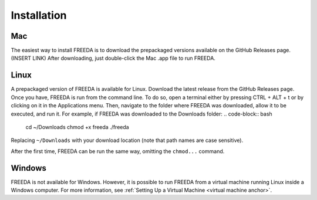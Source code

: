 Installation
============

Mac
---

The easiest way to install FREEDA is to download the prepackaged versions available on the GitHub Releases page. (INSERT LINK) After downloading, just double-click the Mac .app file to run FREEDA.

Linux
-----

A prepackaged version of FREEDA is available for Linux. Download the latest release from the GitHub Releases page. Once you have, FREEDA is run from the command line. To do so, open a terminal either by pressing CTRL + ALT + t or by clicking on it in the Applications menu. Then, navigate to the folder where FREEDA was downloaded, allow it to be executed, and run it. For example, if FREEDA was downloaded to the Downloads folder:
.. code-block:: bash

    cd ~/Downloads
    chmod +x freeda
    ./freeda

Replacing ``~/Downloads`` with your download location (note that path names are case sensitive).

After the first time, FREEDA can be run the same way, omitting the ``chmod...`` command.

Windows
-------

FREEDA is not available for Windows. However, it is possible to run FREEDA from a virtual machine running Linux inside a Windows computer. For more information, see :ref:`Setting Up a Virtual Machine <virtual machine anchor>`.
